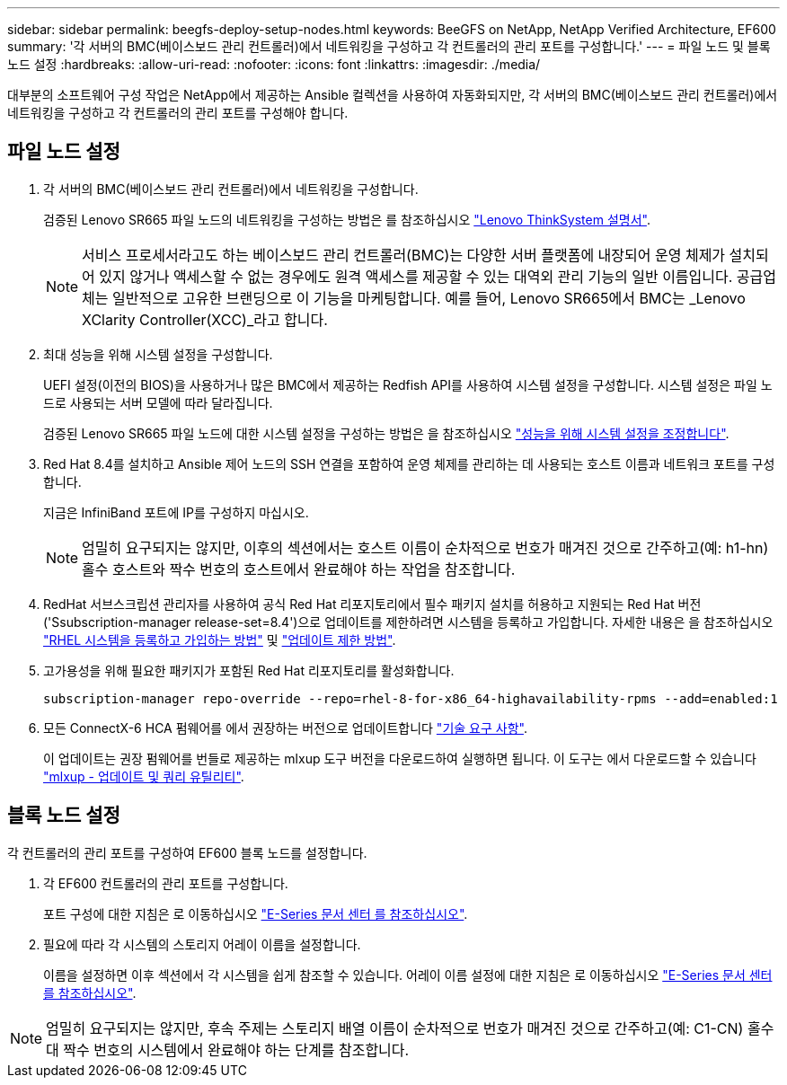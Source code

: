 ---
sidebar: sidebar 
permalink: beegfs-deploy-setup-nodes.html 
keywords: BeeGFS on NetApp, NetApp Verified Architecture, EF600 
summary: '각 서버의 BMC(베이스보드 관리 컨트롤러)에서 네트워킹을 구성하고 각 컨트롤러의 관리 포트를 구성합니다.' 
---
= 파일 노드 및 블록 노드 설정
:hardbreaks:
:allow-uri-read: 
:nofooter: 
:icons: font
:linkattrs: 
:imagesdir: ./media/


[role="lead"]
대부분의 소프트웨어 구성 작업은 NetApp에서 제공하는 Ansible 컬렉션을 사용하여 자동화되지만, 각 서버의 BMC(베이스보드 관리 컨트롤러)에서 네트워킹을 구성하고 각 컨트롤러의 관리 포트를 구성해야 합니다.



== 파일 노드 설정

. 각 서버의 BMC(베이스보드 관리 컨트롤러)에서 네트워킹을 구성합니다.
+
검증된 Lenovo SR665 파일 노드의 네트워킹을 구성하는 방법은 를 참조하십시오 https://thinksystem.lenovofiles.com/help/index.jsp?topic=%2F7D2W%2Fset_the_network_connection.html["Lenovo ThinkSystem 설명서"^].

+

NOTE: 서비스 프로세서라고도 하는 베이스보드 관리 컨트롤러(BMC)는 다양한 서버 플랫폼에 내장되어 운영 체제가 설치되어 있지 않거나 액세스할 수 없는 경우에도 원격 액세스를 제공할 수 있는 대역외 관리 기능의 일반 이름입니다. 공급업체는 일반적으로 고유한 브랜딩으로 이 기능을 마케팅합니다. 예를 들어, Lenovo SR665에서 BMC는 _Lenovo XClarity Controller(XCC)_라고 합니다.

. 최대 성능을 위해 시스템 설정을 구성합니다.
+
UEFI 설정(이전의 BIOS)을 사용하거나 많은 BMC에서 제공하는 Redfish API를 사용하여 시스템 설정을 구성합니다. 시스템 설정은 파일 노드로 사용되는 서버 모델에 따라 달라집니다.

+
검증된 Lenovo SR665 파일 노드에 대한 시스템 설정을 구성하는 방법은 을 참조하십시오 link:beegfs-deploy-file-node-tuning.html["성능을 위해 시스템 설정을 조정합니다"].

. Red Hat 8.4를 설치하고 Ansible 제어 노드의 SSH 연결을 포함하여 운영 체제를 관리하는 데 사용되는 호스트 이름과 네트워크 포트를 구성합니다.
+
지금은 InfiniBand 포트에 IP를 구성하지 마십시오.

+

NOTE: 엄밀히 요구되지는 않지만, 이후의 섹션에서는 호스트 이름이 순차적으로 번호가 매겨진 것으로 간주하고(예: h1-hn) 홀수 호스트와 짝수 번호의 호스트에서 완료해야 하는 작업을 참조합니다.

. RedHat 서브스크립션 관리자를 사용하여 공식 Red Hat 리포지토리에서 필수 패키지 설치를 허용하고 지원되는 Red Hat 버전('Ssubscription-manager release-set=8.4')으로 업데이트를 제한하려면 시스템을 등록하고 가입합니다. 자세한 내용은 을 참조하십시오 https://access.redhat.com/solutions/253273["RHEL 시스템을 등록하고 가입하는 방법"^] 및  https://access.redhat.com/solutions/2761031["업데이트 제한 방법"^].
. 고가용성을 위해 필요한 패키지가 포함된 Red Hat 리포지토리를 활성화합니다.
+
....
subscription-manager repo-override --repo=rhel-8-for-x86_64-highavailability-rpms --add=enabled:1
....
. 모든 ConnectX-6 HCA 펌웨어를 에서 권장하는 버전으로 업데이트합니다 link:beegfs-technology-requirements.html["기술 요구 사항"].
+
이 업데이트는 권장 펌웨어를 번들로 제공하는 mlxup 도구 버전을 다운로드하여 실행하면 됩니다. 이 도구는 에서 다운로드할 수 있습니다 https://www.mellanox.com/support/firmware/mlxup-mft["mlxup - 업데이트 및 쿼리 유틸리티"^].





== 블록 노드 설정

각 컨트롤러의 관리 포트를 구성하여 EF600 블록 노드를 설정합니다.

. 각 EF600 컨트롤러의 관리 포트를 구성합니다.
+
포트 구성에 대한 지침은 로 이동하십시오 https://docs.netapp.com/us-en/e-series/maintenance-ef600/hpp-overview-supertask-concept.html["E-Series 문서 센터 를 참조하십시오"^].

. 필요에 따라 각 시스템의 스토리지 어레이 이름을 설정합니다.
+
이름을 설정하면 이후 섹션에서 각 시스템을 쉽게 참조할 수 있습니다. 어레이 이름 설정에 대한 지침은 로 이동하십시오 https://docs.netapp.com/us-en/e-series/maintenance-ef600/hpp-overview-supertask-concept.html["E-Series 문서 센터 를 참조하십시오"^].




NOTE: 엄밀히 요구되지는 않지만, 후속 주제는 스토리지 배열 이름이 순차적으로 번호가 매겨진 것으로 간주하고(예: C1-CN) 홀수 대 짝수 번호의 시스템에서 완료해야 하는 단계를 참조합니다.
